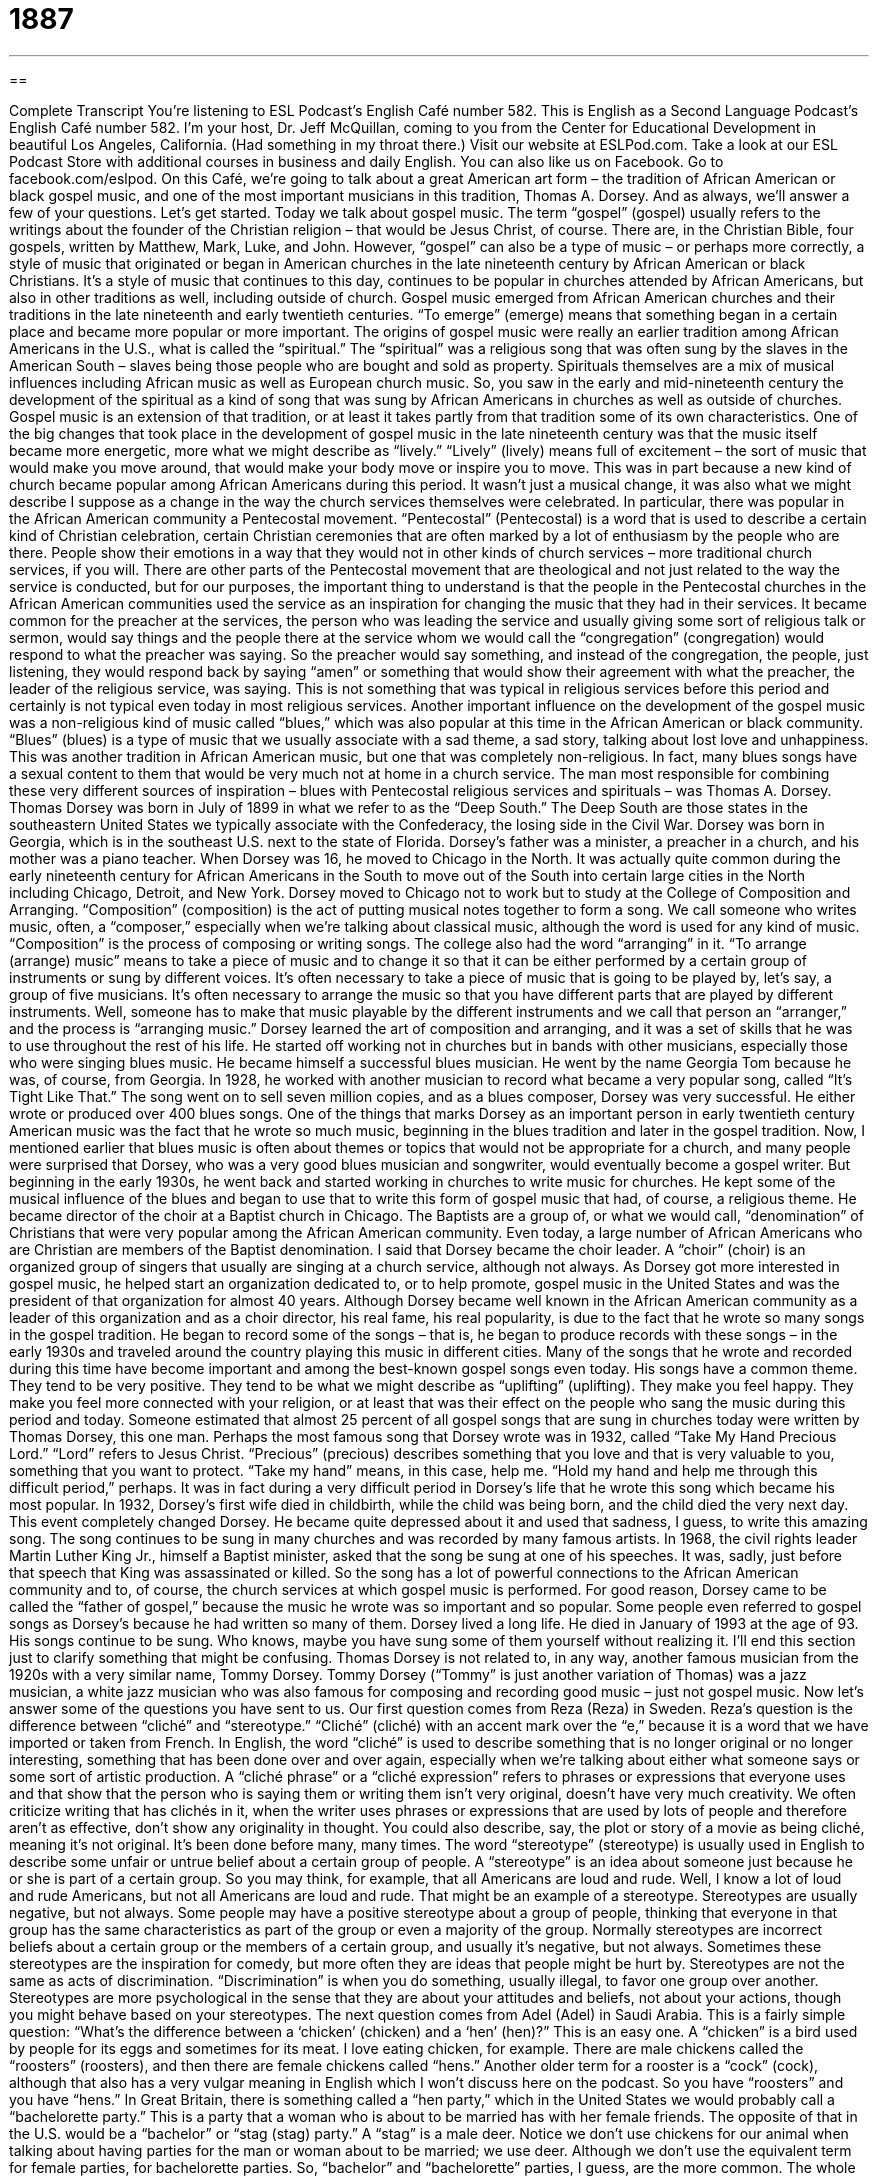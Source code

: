= 1887
:toc: left
:toclevels: 3
:sectnums:
:stylesheet: ../../../myAdocCss.css

'''

== 

Complete Transcript
You’re listening to ESL Podcast’s English Café number 582.
This is English as a Second Language Podcast’s English Café number 582. I’m your host, Dr. Jeff McQuillan, coming to you from the Center for Educational Development in beautiful Los Angeles, California. (Had something in my throat there.)
Visit our website at ESLPod.com. Take a look at our ESL Podcast Store with additional courses in business and daily English. You can also like us on Facebook. Go to facebook.com/eslpod.
On this Café, we’re going to talk about a great American art form – the tradition of African American or black gospel music, and one of the most important musicians in this tradition, Thomas A. Dorsey. And as always, we’ll answer a few of your questions. Let’s get started.
Today we talk about gospel music. The term “gospel” (gospel) usually refers to the writings about the founder of the Christian religion – that would be Jesus Christ, of course. There are, in the Christian Bible, four gospels, written by Matthew, Mark, Luke, and John. However, “gospel” can also be a type of music – or perhaps more correctly, a style of music that originated or began in American churches in the late nineteenth century by African American or black Christians.
It’s a style of music that continues to this day, continues to be popular in churches attended by African Americans, but also in other traditions as well, including outside of church. Gospel music emerged from African American churches and their traditions in the late nineteenth and early twentieth centuries. “To emerge” (emerge) means that something began in a certain place and became more popular or more important.
The origins of gospel music were really an earlier tradition among African Americans in the U.S., what is called the “spiritual.” The “spiritual” was a religious song that was often sung by the slaves in the American South – slaves being those people who are bought and sold as property. Spirituals themselves are a mix of musical influences including African music as well as European church music.
So, you saw in the early and mid-nineteenth century the development of the spiritual as a kind of song that was sung by African Americans in churches as well as outside of churches. Gospel music is an extension of that tradition, or at least it takes partly from that tradition some of its own characteristics.
One of the big changes that took place in the development of gospel music in the late nineteenth century was that the music itself became more energetic, more what we might describe as “lively.” “Lively” (lively) means full of excitement – the sort of music that would make you move around, that would make your body move or inspire you to move.
This was in part because a new kind of church became popular among African Americans during this period. It wasn’t just a musical change, it was also what we might describe I suppose as a change in the way the church services themselves were celebrated. In particular, there was popular in the African American community a Pentecostal movement. “Pentecostal” (Pentecostal) is a word that is used to describe a certain kind of Christian celebration, certain Christian ceremonies that are often marked by a lot of enthusiasm by the people who are there.
People show their emotions in a way that they would not in other kinds of church services – more traditional church services, if you will. There are other parts of the Pentecostal movement that are theological and not just related to the way the service is conducted, but for our purposes, the important thing to understand is that the people in the Pentecostal churches in the African American communities used the service as an inspiration for changing the music that they had in their services.
It became common for the preacher at the services, the person who was leading the service and usually giving some sort of religious talk or sermon, would say things and the people there at the service whom we would call the “congregation” (congregation) would respond to what the preacher was saying.
So the preacher would say something, and instead of the congregation, the people, just listening, they would respond back by saying “amen” or something that would show their agreement with what the preacher, the leader of the religious service, was saying. This is not something that was typical in religious services before this period and certainly is not typical even today in most religious services.
Another important influence on the development of the gospel music was a non-religious kind of music called “blues,” which was also popular at this time in the African American or black community. “Blues” (blues) is a type of music that we usually associate with a sad theme, a sad story, talking about lost love and unhappiness. This was another tradition in African American music, but one that was completely non-religious. In fact, many blues songs have a sexual content to them that would be very much not at home in a church service.
The man most responsible for combining these very different sources of inspiration – blues with Pentecostal religious services and spirituals – was Thomas A. Dorsey. Thomas Dorsey was born in July of 1899 in what we refer to as the “Deep South.” The Deep South are those states in the southeastern United States we typically associate with the Confederacy, the losing side in the Civil War.
Dorsey was born in Georgia, which is in the southeast U.S. next to the state of Florida. Dorsey’s father was a minister, a preacher in a church, and his mother was a piano teacher. When Dorsey was 16, he moved to Chicago in the North. It was actually quite common during the early nineteenth century for African Americans in the South to move out of the South into certain large cities in the North including Chicago, Detroit, and New York.
Dorsey moved to Chicago not to work but to study at the College of Composition and Arranging. “Composition” (composition) is the act of putting musical notes together to form a song. We call someone who writes music, often, a “composer,” especially when we’re talking about classical music, although the word is used for any kind of music. “Composition” is the process of composing or writing songs.
The college also had the word “arranging” in it. “To arrange (arrange) music” means to take a piece of music and to change it so that it can be either performed by a certain group of instruments or sung by different voices. It’s often necessary to take a piece of music that is going to be played by, let’s say, a group of five musicians. It’s often necessary to arrange the music so that you have different parts that are played by different instruments. Well, someone has to make that music playable by the different instruments and we call that person an “arranger,” and the process is “arranging music.”
Dorsey learned the art of composition and arranging, and it was a set of skills that he was to use throughout the rest of his life. He started off working not in churches but in bands with other musicians, especially those who were singing blues music. He became himself a successful blues musician. He went by the name Georgia Tom because he was, of course, from Georgia.
In 1928, he worked with another musician to record what became a very popular song, called “It’s Tight Like That.” The song went on to sell seven million copies, and as a blues composer, Dorsey was very successful. He either wrote or produced over 400 blues songs. One of the things that marks Dorsey as an important person in early twentieth century American music was the fact that he wrote so much music, beginning in the blues tradition and later in the gospel tradition.
Now, I mentioned earlier that blues music is often about themes or topics that would not be appropriate for a church, and many people were surprised that Dorsey, who was a very good blues musician and songwriter, would eventually become a gospel writer. But beginning in the early 1930s, he went back and started working in churches to write music for churches. He kept some of the musical influence of the blues and began to use that to write this form of gospel music that had, of course, a religious theme.
He became director of the choir at a Baptist church in Chicago. The Baptists are a group of, or what we would call, “denomination” of Christians that were very popular among the African American community. Even today, a large number of African Americans who are Christian are members of the Baptist denomination. I said that Dorsey became the choir leader. A “choir” (choir) is an organized group of singers that usually are singing at a church service, although not always.
As Dorsey got more interested in gospel music, he helped start an organization dedicated to, or to help promote, gospel music in the United States and was the president of that organization for almost 40 years. Although Dorsey became well known in the African American community as a leader of this organization and as a choir director, his real fame, his real popularity, is due to the fact that he wrote so many songs in the gospel tradition. He began to record some of the songs – that is, he began to produce records with these songs – in the early 1930s and traveled around the country playing this music in different cities.
Many of the songs that he wrote and recorded during this time have become important and among the best-known gospel songs even today. His songs have a common theme. They tend to be very positive. They tend to be what we might describe as “uplifting” (uplifting). They make you feel happy. They make you feel more connected with your religion, or at least that was their effect on the people who sang the music during this period and today.
Someone estimated that almost 25 percent of all gospel songs that are sung in churches today were written by Thomas Dorsey, this one man. Perhaps the most famous song that Dorsey wrote was in 1932, called “Take My Hand Precious Lord.” “Lord” refers to Jesus Christ. “Precious” (precious) describes something that you love and that is very valuable to you, something that you want to protect. “Take my hand” means, in this case, help me. “Hold my hand and help me through this difficult period,” perhaps.
It was in fact during a very difficult period in Dorsey’s life that he wrote this song which became his most popular. In 1932, Dorsey’s first wife died in childbirth, while the child was being born, and the child died the very next day. This event completely changed Dorsey. He became quite depressed about it and used that sadness, I guess, to write this amazing song.
The song continues to be sung in many churches and was recorded by many famous artists. In 1968, the civil rights leader Martin Luther King Jr., himself a Baptist minister, asked that the song be sung at one of his speeches. It was, sadly, just before that speech that King was assassinated or killed. So the song has a lot of powerful connections to the African American community and to, of course, the church services at which gospel music is performed.
For good reason, Dorsey came to be called the “father of gospel,” because the music he wrote was so important and so popular. Some people even referred to gospel songs as Dorsey’s because he had written so many of them. Dorsey lived a long life. He died in January of 1993 at the age of 93. His songs continue to be sung. Who knows, maybe you have sung some of them yourself without realizing it.
I’ll end this section just to clarify something that might be confusing. Thomas Dorsey is not related to, in any way, another famous musician from the 1920s with a very similar name, Tommy Dorsey. Tommy Dorsey (“Tommy” is just another variation of Thomas) was a jazz musician, a white jazz musician who was also famous for composing and recording good music – just not gospel music.
Now let’s answer some of the questions you have sent to us.
Our first question comes from Reza (Reza) in Sweden. Reza’s question is the difference between “cliché” and “stereotype.” “Cliché” (cliché) with an accent mark over the “e,” because it is a word that we have imported or taken from French. In English, the word “cliché” is used to describe something that is no longer original or no longer interesting, something that has been done over and over again, especially when we’re talking about either what someone says or some sort of artistic production.
A “cliché phrase” or a “cliché expression” refers to phrases or expressions that everyone uses and that show that the person who is saying them or writing them isn’t very original, doesn’t have very much creativity. We often criticize writing that has clichés in it, when the writer uses phrases or expressions that are used by lots of people and therefore aren’t as effective, don’t show any originality in thought. You could also describe, say, the plot or story of a movie as being cliché, meaning it’s not original. It’s been done before many, many times.
The word “stereotype” (stereotype) is usually used in English to describe some unfair or untrue belief about a certain group of people. A “stereotype” is an idea about someone just because he or she is part of a certain group. So you may think, for example, that all Americans are loud and rude. Well, I know a lot of loud and rude Americans, but not all Americans are loud and rude. That might be an example of a stereotype.
Stereotypes are usually negative, but not always. Some people may have a positive stereotype about a group of people, thinking that everyone in that group has the same characteristics as part of the group or even a majority of the group. Normally stereotypes are incorrect beliefs about a certain group or the members of a certain group, and usually it’s negative, but not always. Sometimes these stereotypes are the inspiration for comedy, but more often they are ideas that people might be hurt by.
Stereotypes are not the same as acts of discrimination. “Discrimination” is when you do something, usually illegal, to favor one group over another. Stereotypes are more psychological in the sense that they are about your attitudes and beliefs, not about your actions, though you might behave based on your stereotypes.
The next question comes from Adel (Adel) in Saudi Arabia. This is a fairly simple question: “What’s the difference between a ‘chicken’ (chicken) and a ‘hen’ (hen)?” This is an easy one. A “chicken” is a bird used by people for its eggs and sometimes for its meat. I love eating chicken, for example. There are male chickens called the “roosters” (roosters), and then there are female chickens called “hens.” Another older term for a rooster is a “cock” (cock), although that also has a very vulgar meaning in English which I won’t discuss here on the podcast.
So you have “roosters” and you have “hens.” In Great Britain, there is something called a “hen party,” which in the United States we would probably call a “bachelorette party.” This is a party that a woman who is about to be married has with her female friends. The opposite of that in the U.S. would be a “bachelor” or “stag (stag) party.” A “stag” is a male deer.
Notice we don’t use chickens for our animal when talking about having parties for the man or woman about to be married; we use deer. Although we don’t use the equivalent term for female parties, for bachelorette parties. So, “bachelor” and “bachelorette” parties, I guess, are the more common. The whole notion of a bachelorette party is fairly recent. Men used to have bachelor parties and still do. That tradition is much older than the bachelorette tradition.
Traditionally women have showers for each other when they are getting married. A “shower” (shower) is a party usually for a woman who is about to be married – that would be called a “bridal shower” – or who is about to have a baby – that would be called, logically, a “baby shower.” “Showers,” however, are not parties where you go out and get drunk as you would in a, say, a bachelorette party or a hen party in Great Britain. They are very quiet affairs over at someone’s house where you sit down and exchange gifts and perhaps play some games.
Anyway, how did I get started talking about that? So, “roosters” and “hens” are chickens. Baby chickens are called “chicks” (chicks). The word “chick” is also used somewhat in a negative way at times to refer to a woman, especially a young woman, although again you have to be careful with that because that can also be considered insulting. It depends on the context.
Our final question comes from Anna (Anna) right here in the good U.S. of A. Anna wants to know the meaning of a common informal expression, “to nail it.” “To nail (nail) it” means that you have done something very well. You have done it perfectly. You have done it successfully.
This is a common expression in conversational, informal English. It’s not something you would want to put in a formal business report, but for example, if you take an examination, a test, and you get everything right – you get 100 percent correct on the test – you could say that you “nailed it.” You did it really, really well. Or if you’re playing basketball and you throw the ball and it goes into the net and you get three points because you threw the ball from a long distance, you could say, “Yes – I nailed it.” I did it perfectly.
Because this is informal English, you’ll often hear other adverbs go together with this expression, like “I totally nailed it.” I totally nailed that exam. I totally nailed it. “Totally” there is just used for emphasis. A “nail,” in case you’re wondering, is a short piece of metal that is used usually with wood, to connect two pieces of wood together or to connect something to a piece of wood.
If you are going to hang or put a picture on your wall, you would probably take a nail and put it into the wall so that you could hang the metal or string on the back of the picture so that it stays up on the wall. You use a “hammer” (hammer) to hit a nail into a wall or a piece of wood. So there’s probably a connection there, since the verb “to nail” is also used in that same situation, where you’re taking a hammer and hitting it against a nail, a small piece of thin, sharp metal.
This is not to be confused with the 1980s rap singer MC Hammer. [Can’t touch this] Yeah, you remember. Don’t say you don’t.
If you have a question or comment, you can email us. Our email address is eslpod@eslpod.com.
From Los Angeles, California, I’m Jeff McQuillan. Thanks for listening. Come back and listen to us again right here on the English Café.
ESL Podcast’s English Café is written and produced by Dr. Jeff McQuillan and Dr. Lucy Tse. This podcast is copyright 2016 by the Center for Educational Development.
Glossary
gospel – the ideas and principles of the Christian religion
* In church, we learn from the gospels to be kind and generous to others.
to emerge – for something to become noticeable and important
* Jorge never spoke about it, but stories began to emerge about his kindness and generosity to people in trouble or in need.
spiritual – a religious song originally developed and sung by African American slaves in the American south
* Amazing Grace is a popular spiritual often sung in times of great difficulty or hardship, such as at funerals.
lively – full of energy or excitement
* Bernice loved taking care of and being around her lively grandchildren.
congregation – the group of people who get together for religious worship; the people who belong to a specific church
* The minister asked the congregation to turn to each other and shake hands to greet their neighbors.
preacher – a person who gives religious talks or speeches in front of other people, usually in a church
* At our university, it’s not uncommon to see preachers giving speeches outdoors where students gather.
blues – a type of American music that sounds sad and tells the stories of lost love, deep troubles, or unhappiness
* B.B. King’s blues song When Love Comes to Town tells the story of a man who promises to change his cheating ways when his true love arrives in his life.
composition – the act of putting musical notes together to form a song or tune
* Mozart was a master of composition, creating music that no one had ever heard or dreamt of before.
to arrange – to adapt or change songs so that different voices or instruments can perform them
* The musical director is very good at arranging songs not originally intended to be played on brass instruments.
choir – an organized group of singers that takes part in church services
* The choir stood at the front of the church in their white robes and sang songs about love and charity.
precious – something or someone one loves and values very much and tries to protect
* Adriano’s daughters are precious to him and he’d do anything to protect them from dangers and disappointments.
cliché – a phrase or expression that has been used too often and is no longer original or interesting; something that is so commonly used in stories that it is tiresome or boring
* “Life is what you make it” is such a cliché and too often used in graduation speeches.
stereotype – an often unfair and untrue belief that many people have about all people or things with a particular characteristic or from a particular group
* Blond women are dumb is a stereotype that isn’t true of most of the blond women I know.
chicken – a bird that is raised by people for its eggs and meat
* If we buy a whole chicken, we can cut it up into pieces: breasts, thighs, drumsticks, and wings.
hen – an adult female chicken
* Some of the hens have stopped laying eggs because they’re not getting enough feed.
rooster – an adult male chicken
* I’m tired of waking up every morning at 5:00 a.m. to my neighbor’s crowing rooster!
to nail it – to do something very well or perfectly; to do something exactly right
* Joan hoped to hit the target a few times, but she nailed it by hitting it 10 out of 10 tries.
What Insiders Know
Christian Television/Cable Channels
In the United States, there are many Christian television channels and Christian “cable” (paid television) channels. Some of these programs are designed to “reach” (come to; interact with) people who are unable to attend “church services” (times when people meet at a church to “worship” (give praise and glory to God) and “pray” (speak with God, offering thanks and making requests)). These channels might be simple video “broadcasts” (sharing something as a video or audio recording) of regular church services, while others might have the “minister” (leader of a Christian church) speaking directly to the camera to make a recording specifically for television.
Other Christian television and cable channels are “evangelical.” Evangelical Christians are “passionate” (with a lot of enthusiasm and strong beliefs) believers of the Bible. They believe that Jesus Christ was the son of God, sent to “save” (provide salvation; give people hope after death) people, and they try to save others by telling them about their beliefs. Evangelical programs might have “moving” (involving a lot of emotion) “testimonials” in which people share personal stories about how their Christian beliefs have changed their lives, helping them “overcome” (succeed even though one faces big obstacles) problems such as drug addiction or “abuse” (being treated badly and hurt by other people).
Many Christian television/cable channels focus on “fundraising” (trying to collect money as donations from many people). They might request donations for “overseas mission work” (when churches send people to other countries to tell people about their beliefs) or for their efforts to feed the homeless. Other programs tell people that they will receive more “blessings” (the good things provided by God) if they “tithe” (donate 10% of their earnings to the church).